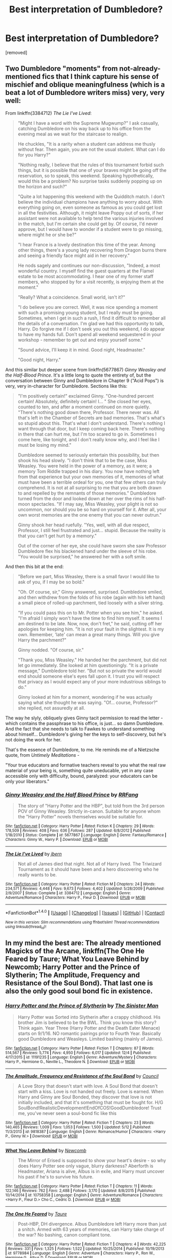 #+TITLE: Best interpretation of Dumbledore?

* Best interpretation of Dumbledore?
:PROPERTIES:
:Score: 21
:DateUnix: 1481206473.0
:DateShort: 2016-Dec-08
:END:
[removed]


** Two Dumbledore "moments" from not-already-mentioned fics that I think capture his sense of mischief and oblique meaningfulness (which is a beat a lot of Dumbledore writers miss) very, very well:

From linkffn(3384712) /The Lie I've Lived/:

#+begin_quote
  "Might I have a word with the Supreme Mugwump?" I ask casually, catching Dumbledore on his way back up to his office from the evening meal as we wait for the staircase to realign.

  He chuckles, "It is a rarity when a student can address me thusly without fear. Then again, you are not the usual student. What can I do for you Harry?"

  "Nothing really, I believe that the rules of this tournament forbid such things, but it is possible that one of your braves might be going off the reservation, so to speak, this weekend. Speaking hypothetically, would this be a problem? No surprise tasks suddenly popping up on the horizon and such?"

  "Quite a lot happening this weekend with the Quidditch match. I don't believe the individual champions have anything to worry about. With everything going on, even someone as famous as you could get lost in all the festivities. Although, it might leave Poppy out of sorts, if her assistant were not available to help tend the various injuries involved in the match, but I'm certain she could get by. Of course, I'd never approve, but I would have to wonder if a student were to go missing, where might he or she be?"

  "I hear France is a lovely destination this time of the year. Among other things, there's a young lady recovering from Dragon burns there and seeing a friendly face might aid in her recovery."

  He nods sagely and continues our non-discussion, "Indeed, a most wonderful country. I myself find the guest quarters at the Flamel estate to be most accommodating. I hear one of my former staff members, who stopped by for a visit recently, is enjoying them at the moment."

  "Really? What a coincidence. Small world, isn't it?"

  "I do believe you are correct. Well, it was nice spending a moment with such a promising young student, but I really must be going. Sometimes, when I get in such a rush, I find it difficult to remember all the details of a conversation. I'm glad we had this opportunity to talk, Harry. Do forgive me if I don't seek you out this weekend, I do appear to have my hands full. Don't spend all weekend sequestered in your workshop - remember to get out and enjoy yourself some."

  "Sound advice, I'll keep it in mind. Good night, Headmaster."

  "Good night, Harry."
#+end_quote

And this similar but deeper scene from linkffn(5677867) /Ginny Weasley and the Half-Blood Prince/. It's a little long to quote the entirety of, but the conversation between Ginny and Dumbledore in Chapter 9 ("Acid Pops") is very, very in-character for Dumbledore. Sections like this:

#+begin_quote
  "I'm positively certain!" exclaimed Ginny. "One-hundred percent certain! Absolutely, definitely certain! I... " She closed her eyes, counted to ten, and after a moment continued on more quietly. "There's nothing good down there, Professor. There never was. All that's left in the Chamber of Secrets are bad memories. That's what's so stupid about this. That's what I don't understand. There's nothing I want through that door, but I keep coming back here. There's nothing in there that can hurt me, but I'm too scared to go in. Sometimes I come here, like tonight, and I don't really know why, and I feel like I must be losing my mind."

  Dumbledore seemed to seriously entertain this possibility, but then shook his head slowly. "I don't think that to be the case, Miss Weasley. You were held in the power of a memory, as it were; a memory Tom Riddle trapped in his diary. You now have nothing left from that experience but your own memories of it, memories of what must have been a terrible ordeal for you, one that few others can truly comprehend. It is not at all surprising to me that you are both drawn to and repelled by the remnants of those memories." Dumbledore turned from the door and looked down at her over the rims of his half-moon spectacles. "If I may say, Miss Weasley, your plight is not so uncommon, nor should you be so hard on yourself for it. After all, your own worst memories are the one enemy that you can never outrun."

  Ginny shook her head ruefully. "Yes, well, with all due respect, Professor, I still feel frustrated and just... stupid. Because the reality is that you can't get hurt by a memory."

  Out of the corner of her eye, she could have sworn she saw Professor Dumbledore flex his blackened hand under the sleeve of his robe. "You would be surprised," he answered her with a soft smile.
#+end_quote

And then this bit at the end:

#+begin_quote
  "Before we part, Miss Weasley, there is a small favor I would like to ask of you, if I may be so bold."

  "Oh. Of course, sir," Ginny answered, surprised. Dumbledore smiled, and then withdrew from the folds of his robe (again with his left hand) a small piece of rolled-up parchment, tied loosely with a silver string.

  "If you could pass this on to Mr. Potter when you see him," he asked. "I'm afraid I simply won't have the time to find him myself. It seems I am destined to be late. Now, now, don't fret," he said, cutting off her apologies for keeping him. "It is not your fault in the slightest. It is my own. Remember, 'late' can mean a great many things. Will you give Harry the parchment?"

  Ginny nodded. "Of course, sir."

  "Thank you, Miss Weasley." He handed her the parchment, but did not let go immediately. She looked at him questioningly. "It is a private message," Dumbledore told her. "But not so private the world would end should someone else's eyes fall upon it. I trust you will respect that privacy as I would expect any of your more industrious siblings to do."

  Ginny looked at him for a moment, wondering if he was actually saying what she thought he was saying. "Of... course, Professor?" she replied, not assuredly at all.
#+end_quote

The way he slyly, obliquely gives Ginny tacit permission to read the letter -which contains the passphrase to his office, is just... so damn Dumbledore. And the fact that she needs to talk to Fawkes to understand something about himself... Dumbledore's giving her the keys to self-discovery, but he's not doing the work for her.

That's the essence of Dumbledore, to me. He reminds me of a Nietzsche quote, from /Untimely Meditations/ -

"Your true educators and formative teachers reveal to you what the real raw material of your being is, something quite uneducable, yet in any case accessible only with difficulty, bound, paralyzed: your educators can be only your liberators."
:PROPERTIES:
:Author: Lane_Anasazi
:Score: 9
:DateUnix: 1481239448.0
:DateShort: 2016-Dec-09
:END:

*** [[http://www.fanfiction.net/s/5677867/1/][*/Ginny Weasley and the Half Blood Prince/*]] by [[https://www.fanfiction.net/u/1915468/RRFang][/RRFang/]]

#+begin_quote
  The story of "Harry Potter and the HBP", but told from the 3rd person POV of Ginny Weasley. Strictly in-canon. Suitable for anyone whom the "Harry Potter" novels themselves would be suitable for.
#+end_quote

^{/Site/: [[http://www.fanfiction.net/][fanfiction.net]] *|* /Category/: Harry Potter *|* /Rated/: Fiction K *|* /Chapters/: 29 *|* /Words/: 178,509 *|* /Reviews/: 408 *|* /Favs/: 636 *|* /Follows/: 287 *|* /Updated/: 6/8/2012 *|* /Published/: 1/18/2010 *|* /Status/: Complete *|* /id/: 5677867 *|* /Language/: English *|* /Genre/: Fantasy/Romance *|* /Characters/: Ginny W., Harry P. *|* /Download/: [[http://www.ff2ebook.com/old/ffn-bot/index.php?id=5677867&source=ff&filetype=epub][EPUB]] or [[http://www.ff2ebook.com/old/ffn-bot/index.php?id=5677867&source=ff&filetype=mobi][MOBI]]}

--------------

[[http://www.fanfiction.net/s/3384712/1/][*/The Lie I've Lived/*]] by [[https://www.fanfiction.net/u/940359/jbern][/jbern/]]

#+begin_quote
  Not all of James died that night. Not all of Harry lived. The Triwizard Tournament as it should have been and a hero discovering who he really wants to be.
#+end_quote

^{/Site/: [[http://www.fanfiction.net/][fanfiction.net]] *|* /Category/: Harry Potter *|* /Rated/: Fiction M *|* /Chapters/: 24 *|* /Words/: 234,571 *|* /Reviews/: 4,448 *|* /Favs/: 9,673 *|* /Follows/: 4,402 *|* /Updated/: 5/28/2009 *|* /Published/: 2/9/2007 *|* /Status/: Complete *|* /id/: 3384712 *|* /Language/: English *|* /Genre/: Adventure/Romance *|* /Characters/: Harry P., Fleur D. *|* /Download/: [[http://www.ff2ebook.com/old/ffn-bot/index.php?id=3384712&source=ff&filetype=epub][EPUB]] or [[http://www.ff2ebook.com/old/ffn-bot/index.php?id=3384712&source=ff&filetype=mobi][MOBI]]}

--------------

*FanfictionBot*^{1.4.0} *|* [[[https://github.com/tusing/reddit-ffn-bot/wiki/Usage][Usage]]] | [[[https://github.com/tusing/reddit-ffn-bot/wiki/Changelog][Changelog]]] | [[[https://github.com/tusing/reddit-ffn-bot/issues/][Issues]]] | [[[https://github.com/tusing/reddit-ffn-bot/][GitHub]]] | [[[https://www.reddit.com/message/compose?to=tusing][Contact]]]

^{/New in this version: Slim recommendations using/ ffnbot!slim! /Thread recommendations using/ linksub(thread_id)!}
:PROPERTIES:
:Author: FanfictionBot
:Score: 2
:DateUnix: 1481239471.0
:DateShort: 2016-Dec-09
:END:


** In my mind the best are: The already mentioned Magicks of the Arcane, linkffn(The One He Feared by Taure; What You Leave Behind by Newcomb; Harry Potter and the Prince of Slytherin; The Amplitude, Frequency and Resistance of the Soul Bond). That last one is also the only good soul bond fic in existence.
:PROPERTIES:
:Author: yarglethatblargle
:Score: 8
:DateUnix: 1481216204.0
:DateShort: 2016-Dec-08
:END:

*** [[http://www.fanfiction.net/s/11191235/1/][*/Harry Potter and the Prince of Slytherin/*]] by [[https://www.fanfiction.net/u/4788805/The-Sinister-Man][/The Sinister Man/]]

#+begin_quote
  Harry Potter was Sorted into Slytherin after a crappy childhood. His brother Jim is believed to be the BWL. Think you know this story? Think again. Year Three (Harry Potter and the Death Eater Menace) starts on 9/1/16. NO romantic pairings prior to Fourth Year. Basically good Dumbledore and Weasleys. Limited bashing (mainly of James).
#+end_quote

^{/Site/: [[http://www.fanfiction.net/][fanfiction.net]] *|* /Category/: Harry Potter *|* /Rated/: Fiction T *|* /Chapters/: 87 *|* /Words/: 514,567 *|* /Reviews/: 5,774 *|* /Favs/: 4,950 *|* /Follows/: 6,017 *|* /Updated/: 12/4 *|* /Published/: 4/17/2015 *|* /id/: 11191235 *|* /Language/: English *|* /Genre/: Adventure/Mystery *|* /Characters/: Harry P., Hermione G., Neville L., Theodore N. *|* /Download/: [[http://www.ff2ebook.com/old/ffn-bot/index.php?id=11191235&source=ff&filetype=epub][EPUB]] or [[http://www.ff2ebook.com/old/ffn-bot/index.php?id=11191235&source=ff&filetype=mobi][MOBI]]}

--------------

[[http://www.fanfiction.net/s/9818387/1/][*/The Amplitude, Frequency and Resistance of the Soul Bond/*]] by [[https://www.fanfiction.net/u/4303858/Council][/Council/]]

#+begin_quote
  A Love Story that doesn't start with love. A Soul Bond that doesn't start with a kiss. Love is not handed out freely. Love is earned. When Harry and Ginny are Soul Bonded, they discover that love is not initially included, and that it's something that must be fought for. H/G SoulBond!RealisticDevelopment!EndOfCOS!GoodDumbledore! Trust me, you've never seen a soul-bond fic like this
#+end_quote

^{/Site/: [[http://www.fanfiction.net/][fanfiction.net]] *|* /Category/: Harry Potter *|* /Rated/: Fiction T *|* /Chapters/: 23 *|* /Words/: 140,465 *|* /Reviews/: 1,009 *|* /Favs/: 1,053 *|* /Follows/: 1,500 *|* /Updated/: 5/12 *|* /Published/: 11/3/2013 *|* /id/: 9818387 *|* /Language/: English *|* /Genre/: Romance/Humor *|* /Characters/: <Harry P., Ginny W.> *|* /Download/: [[http://www.ff2ebook.com/old/ffn-bot/index.php?id=9818387&source=ff&filetype=epub][EPUB]] or [[http://www.ff2ebook.com/old/ffn-bot/index.php?id=9818387&source=ff&filetype=mobi][MOBI]]}

--------------

[[http://www.fanfiction.net/s/10758358/1/][*/What You Leave Behind/*]] by [[https://www.fanfiction.net/u/4727972/Newcomb][/Newcomb/]]

#+begin_quote
  The Mirror of Erised is supposed to show your heart's desire - so why does Harry Potter see only vague, blurry darkness? Aberforth is Headmaster, Ariana is alive, Albus is in exile, and Harry must uncover his past if he's to survive his future.
#+end_quote

^{/Site/: [[http://www.fanfiction.net/][fanfiction.net]] *|* /Category/: Harry Potter *|* /Rated/: Fiction T *|* /Chapters/: 11 *|* /Words/: 122,146 *|* /Reviews/: 762 *|* /Favs/: 2,488 *|* /Follows/: 3,170 *|* /Updated/: 8/8/2015 *|* /Published/: 10/14/2014 *|* /id/: 10758358 *|* /Language/: English *|* /Genre/: Adventure/Romance *|* /Characters/: <Harry P., Fleur D.> Cho C., Cedric D. *|* /Download/: [[http://www.ff2ebook.com/old/ffn-bot/index.php?id=10758358&source=ff&filetype=epub][EPUB]] or [[http://www.ff2ebook.com/old/ffn-bot/index.php?id=10758358&source=ff&filetype=mobi][MOBI]]}

--------------

[[http://www.fanfiction.net/s/9778984/1/][*/The One He Feared/*]] by [[https://www.fanfiction.net/u/883762/Taure][/Taure/]]

#+begin_quote
  Post-HBP, DH divergence. Albus Dumbledore left Harry more than just a snitch. Armed with 63 years of memories, can Harry take charge of the war? No bashing, canon compliant tone.
#+end_quote

^{/Site/: [[http://www.fanfiction.net/][fanfiction.net]] *|* /Category/: Harry Potter *|* /Rated/: Fiction T *|* /Chapters/: 4 *|* /Words/: 42,225 *|* /Reviews/: 331 *|* /Favs/: 1,325 *|* /Follows/: 1,522 *|* /Updated/: 10/25/2014 *|* /Published/: 10/19/2013 *|* /id/: 9778984 *|* /Language/: English *|* /Genre/: Adventure *|* /Characters/: Harry P., Ron W., Hermione G., Albus D. *|* /Download/: [[http://www.ff2ebook.com/old/ffn-bot/index.php?id=9778984&source=ff&filetype=epub][EPUB]] or [[http://www.ff2ebook.com/old/ffn-bot/index.php?id=9778984&source=ff&filetype=mobi][MOBI]]}

--------------

*FanfictionBot*^{1.4.0} *|* [[[https://github.com/tusing/reddit-ffn-bot/wiki/Usage][Usage]]] | [[[https://github.com/tusing/reddit-ffn-bot/wiki/Changelog][Changelog]]] | [[[https://github.com/tusing/reddit-ffn-bot/issues/][Issues]]] | [[[https://github.com/tusing/reddit-ffn-bot/][GitHub]]] | [[[https://www.reddit.com/message/compose?to=tusing][Contact]]]

^{/New in this version: Slim recommendations using/ ffnbot!slim! /Thread recommendations using/ linksub(thread_id)!}
:PROPERTIES:
:Author: FanfictionBot
:Score: 3
:DateUnix: 1481216244.0
:DateShort: 2016-Dec-08
:END:


*** [deleted]
:PROPERTIES:
:Score: 1
:DateUnix: 1481240458.0
:DateShort: 2016-Dec-09
:END:

**** Exactly, it is what makes HPPOS's interpretation so good.

What You Leave Behind is very good, but only 11 (maybe 10) chapters long at the moment, though I'm fairly certain Newcomb is working on it again.
:PROPERTIES:
:Author: yarglethatblargle
:Score: 3
:DateUnix: 1481244333.0
:DateShort: 2016-Dec-09
:END:


** linkffn(Magicks of the Arcane)

My all time favorite Dumbledore in fanfiction. A scholar, genius, politician, warrior and most of all, full blooded and devoted teacher.
:PROPERTIES:
:Author: UndeadBBQ
:Score: 12
:DateUnix: 1481207423.0
:DateShort: 2016-Dec-08
:END:

*** [[http://www.fanfiction.net/s/8303194/1/][*/Magicks of the Arcane/*]] by [[https://www.fanfiction.net/u/2552465/Eilyfe][/Eilyfe/]]

#+begin_quote
  Sometimes, all it takes to rise to greatness is a helping hand, the incentive to survive. And thrust between giants Harry has no choice but become one himself if he wants to keep on breathing. He might've found a way, but life's never that easy. Clock's ticking, Harry. Learn fast now.
#+end_quote

^{/Site/: [[http://www.fanfiction.net/][fanfiction.net]] *|* /Category/: Harry Potter *|* /Rated/: Fiction M *|* /Chapters/: 40 *|* /Words/: 285,843 *|* /Reviews/: 1,864 *|* /Favs/: 4,936 *|* /Follows/: 4,772 *|* /Updated/: 1/28 *|* /Published/: 7/9/2012 *|* /Status/: Complete *|* /id/: 8303194 *|* /Language/: English *|* /Genre/: Adventure *|* /Characters/: Harry P., Albus D. *|* /Download/: [[http://www.ff2ebook.com/old/ffn-bot/index.php?id=8303194&source=ff&filetype=epub][EPUB]] or [[http://www.ff2ebook.com/old/ffn-bot/index.php?id=8303194&source=ff&filetype=mobi][MOBI]]}

--------------

*FanfictionBot*^{1.4.0} *|* [[[https://github.com/tusing/reddit-ffn-bot/wiki/Usage][Usage]]] | [[[https://github.com/tusing/reddit-ffn-bot/wiki/Changelog][Changelog]]] | [[[https://github.com/tusing/reddit-ffn-bot/issues/][Issues]]] | [[[https://github.com/tusing/reddit-ffn-bot/][GitHub]]] | [[[https://www.reddit.com/message/compose?to=tusing][Contact]]]

^{/New in this version: Slim recommendations using/ ffnbot!slim! /Thread recommendations using/ linksub(thread_id)!}
:PROPERTIES:
:Author: FanfictionBot
:Score: 2
:DateUnix: 1481207441.0
:DateShort: 2016-Dec-08
:END:


*** you made it sound so good! i got excited. but the writing was aggressively mediocre
:PROPERTIES:
:Author: flagamuffin
:Score: 6
:DateUnix: 1481227084.0
:DateShort: 2016-Dec-08
:END:

**** Hey, we are talking fanfiction. If you only read above mediocre stuff, you run out very quickly.

I found the writing to be decent enough. Enough to make me enjoy the characters and the plot, at any rate.
:PROPERTIES:
:Author: UndeadBBQ
:Score: 9
:DateUnix: 1481227675.0
:DateShort: 2016-Dec-08
:END:

***** you sure do, but, well, there are other things to read
:PROPERTIES:
:Author: flagamuffin
:Score: 1
:DateUnix: 1481236792.0
:DateShort: 2016-Dec-09
:END:

****** There is a drought in the fantasy genre. There is nothing out there, it feels like.

And I don't really like any other genre for recreational reading.
:PROPERTIES:
:Author: UndeadBBQ
:Score: 2
:DateUnix: 1481236895.0
:DateShort: 2016-Dec-09
:END:

******* i mostly agree that fantasy has been getting steadily worse since the '80s. fortunately through hpmor i discovered [[/r/rational][r/rational]] and related projects, so i have a neverending mountain to get through
:PROPERTIES:
:Author: flagamuffin
:Score: -1
:DateUnix: 1481237315.0
:DateShort: 2016-Dec-09
:END:


**** The first set of chapters is lower quality than the rest. It picked up the farther in you go.
:PROPERTIES:
:Author: yarglethatblargle
:Score: 2
:DateUnix: 1481229185.0
:DateShort: 2016-Dec-09
:END:


** it's a good question. he's a character which most authors completely whiff on. doing it best-- enembee comes instantly to mind. great writer, great portrayal. i really like joe's dumbledore in wastelands, even though he doesn't get much screentime. that's by far my favorite type of characterization: harry and dumbledore are both powerful and have a mutual respect. it makes sense.

also, hpmor's dumbledore gets a lot of screen time and is a truly fascinating character. most authors write triumphant, boring scenes where harry criticizes dumbledore-- but very few successfully have dumbledore articulate excellent responses.

I've not run across many others that don't completely fuck this part of their story up. stages of hope has a good peripheral dumbledore. may edit with more.
:PROPERTIES:
:Author: flagamuffin
:Score: 5
:DateUnix: 1481220907.0
:DateShort: 2016-Dec-08
:END:

*** You might want to check out linkffn(6340178). The whole story is essentially 'Dumbledore has a response.'
:PROPERTIES:
:Author: canopus12
:Score: 2
:DateUnix: 1481253441.0
:DateShort: 2016-Dec-09
:END:

**** [[http://www.fanfiction.net/s/6340178/1/][*/Dumbledore's Final Trick/*]] by [[https://www.fanfiction.net/u/13839/Lord-Jeram][/Lord Jeram/]]

#+begin_quote
  Harry believes he has finally achieved true independence. But the Headmaster has one last trick to play - and an offer Harry would be a fool to turn down. Or would he?
#+end_quote

^{/Site/: [[http://www.fanfiction.net/][fanfiction.net]] *|* /Category/: Harry Potter *|* /Rated/: Fiction T *|* /Words/: 11,257 *|* /Reviews/: 48 *|* /Favs/: 137 *|* /Follows/: 40 *|* /Published/: 9/20/2010 *|* /Status/: Complete *|* /id/: 6340178 *|* /Language/: English *|* /Download/: [[http://www.ff2ebook.com/old/ffn-bot/index.php?id=6340178&source=ff&filetype=epub][EPUB]] or [[http://www.ff2ebook.com/old/ffn-bot/index.php?id=6340178&source=ff&filetype=mobi][MOBI]]}

--------------

*FanfictionBot*^{1.4.0} *|* [[[https://github.com/tusing/reddit-ffn-bot/wiki/Usage][Usage]]] | [[[https://github.com/tusing/reddit-ffn-bot/wiki/Changelog][Changelog]]] | [[[https://github.com/tusing/reddit-ffn-bot/issues/][Issues]]] | [[[https://github.com/tusing/reddit-ffn-bot/][GitHub]]] | [[[https://www.reddit.com/message/compose?to=tusing][Contact]]]

^{/New in this version: Slim recommendations using/ ffnbot!slim! /Thread recommendations using/ linksub(thread_id)!}
:PROPERTIES:
:Author: FanfictionBot
:Score: 1
:DateUnix: 1481253450.0
:DateShort: 2016-Dec-09
:END:


*** That's definitely one of the (relatively) few things HPMOR did right, in my opinion.
:PROPERTIES:
:Author: yarglethatblargle
:Score: 1
:DateUnix: 1481229278.0
:DateShort: 2016-Dec-09
:END:


** I loved the Dumbledore in this one (though there is some bashing of Canondore, which you can skim);

linkffn([[https://www.fanfiction.net/s/9824342/1/Dumbledore-s-Next-Great-Adventure]])
:PROPERTIES:
:Author: paperhurts
:Score: 3
:DateUnix: 1481207359.0
:DateShort: 2016-Dec-08
:END:

*** [[http://www.fanfiction.net/s/9824342/1/][*/Dumbledore's Next Great Adventure/*]] by [[https://www.fanfiction.net/u/2198557/dunuelos][/dunuelos/]]

#+begin_quote
  In a Universe where Albus Dumbledore responded differently, he dies as a respected figure on June 24, 1991. He then is asked to go to a new universe and fix the mistakes of his alternate. What a mess. No Pairings yet (Not Canon).
#+end_quote

^{/Site/: [[http://www.fanfiction.net/][fanfiction.net]] *|* /Category/: Harry Potter *|* /Rated/: Fiction T *|* /Chapters/: 23 *|* /Words/: 97,300 *|* /Reviews/: 1,280 *|* /Favs/: 2,657 *|* /Follows/: 3,398 *|* /Updated/: 1/2/2015 *|* /Published/: 11/5/2013 *|* /id/: 9824342 *|* /Language/: English *|* /Genre/: Adventure/Drama *|* /Characters/: Harry P., Hermione G., Albus D., Neville L. *|* /Download/: [[http://www.ff2ebook.com/old/ffn-bot/index.php?id=9824342&source=ff&filetype=epub][EPUB]] or [[http://www.ff2ebook.com/old/ffn-bot/index.php?id=9824342&source=ff&filetype=mobi][MOBI]]}

--------------

*FanfictionBot*^{1.4.0} *|* [[[https://github.com/tusing/reddit-ffn-bot/wiki/Usage][Usage]]] | [[[https://github.com/tusing/reddit-ffn-bot/wiki/Changelog][Changelog]]] | [[[https://github.com/tusing/reddit-ffn-bot/issues/][Issues]]] | [[[https://github.com/tusing/reddit-ffn-bot/][GitHub]]] | [[[https://www.reddit.com/message/compose?to=tusing][Contact]]]

^{/New in this version: Slim recommendations using/ ffnbot!slim! /Thread recommendations using/ linksub(thread_id)!}
:PROPERTIES:
:Author: FanfictionBot
:Score: 1
:DateUnix: 1481207405.0
:DateShort: 2016-Dec-08
:END:


** linkffn(11634921)

This Dumbledore has completely run out of fucks to give. He's basically seeing just how far he can go before someone in the wizarding world calls him on his IDGAF mentality. So far, he's extremely disappointed.

Although Harry and co (especially his adopted 'uncles') are all hilarious, Dumbledore himself is by far the funniest character in the story, perhaps even one of the funniest characters I've encountered so far in any HP fic, and I've read Seventh Horcrux, A Black Comedy and The Lie I've Lived. Go read it.
:PROPERTIES:
:Author: SaberToothedRock
:Score: 2
:DateUnix: 1481233043.0
:DateShort: 2016-Dec-09
:END:

*** [[http://www.fanfiction.net/s/11634921/1/][*/Itachi, Is That A Baby?/*]] by [[https://www.fanfiction.net/u/7288663/SpoonandJohn][/SpoonandJohn/]]

#+begin_quote
  Petunia performs a bit of accidental magic. It says something about her parenting that Uchiha Itachi is considered a better prospect for raising a child. Young Hari is raised by one of the most infamous nukenin of all time and a cadre of "Uncles" whose cumulative effect is very . . . prominent. And someone had the bright idea to bring him back to England. Merlin help them all.
#+end_quote

^{/Site/: [[http://www.fanfiction.net/][fanfiction.net]] *|* /Category/: Harry Potter + Naruto Crossover *|* /Rated/: Fiction M *|* /Chapters/: 65 *|* /Words/: 204,487 *|* /Reviews/: 4,395 *|* /Favs/: 5,735 *|* /Follows/: 6,364 *|* /Updated/: 11/25 *|* /Published/: 11/25/2015 *|* /id/: 11634921 *|* /Language/: English *|* /Genre/: Humor/Adventure *|* /Characters/: Harry P., Albus D., Itachi U. *|* /Download/: [[http://www.ff2ebook.com/old/ffn-bot/index.php?id=11634921&source=ff&filetype=epub][EPUB]] or [[http://www.ff2ebook.com/old/ffn-bot/index.php?id=11634921&source=ff&filetype=mobi][MOBI]]}

--------------

*FanfictionBot*^{1.4.0} *|* [[[https://github.com/tusing/reddit-ffn-bot/wiki/Usage][Usage]]] | [[[https://github.com/tusing/reddit-ffn-bot/wiki/Changelog][Changelog]]] | [[[https://github.com/tusing/reddit-ffn-bot/issues/][Issues]]] | [[[https://github.com/tusing/reddit-ffn-bot/][GitHub]]] | [[[https://www.reddit.com/message/compose?to=tusing][Contact]]]

^{/New in this version: Slim recommendations using/ ffnbot!slim! /Thread recommendations using/ linksub(thread_id)!}
:PROPERTIES:
:Author: FanfictionBot
:Score: 1
:DateUnix: 1481233053.0
:DateShort: 2016-Dec-09
:END:


*** Yeah, though not a very accurate portrayal, it is quite hilarious.
:PROPERTIES:
:Author: Kazeto
:Score: 1
:DateUnix: 1481235773.0
:DateShort: 2016-Dec-09
:END:


*** Try Hufflepuff harry, funniest fanfic i have read
:PROPERTIES:
:Author: looktatmyname
:Score: 1
:DateUnix: 1481271008.0
:DateShort: 2016-Dec-09
:END:
